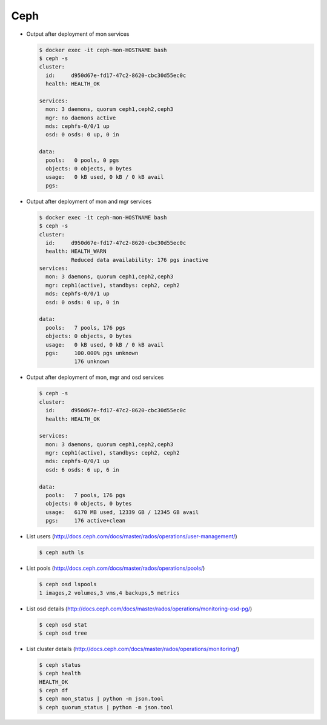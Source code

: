 ====
Ceph
====

* Output after deployment of mon services

  .. code-block:: console

     $ docker exec -it ceph-mon-HOSTNAME bash
     $ ceph -s
     cluster:
       id:     d950d67e-fd17-47c2-8620-cbc30d55ec0c
       health: HEALTH_OK

     services:
       mon: 3 daemons, quorum ceph1,ceph2,ceph3
       mgr: no daemons active
       mds: cephfs-0/0/1 up
       osd: 0 osds: 0 up, 0 in

     data:
       pools:   0 pools, 0 pgs
       objects: 0 objects, 0 bytes
       usage:   0 kB used, 0 kB / 0 kB avail
       pgs:

* Output after deployment of mon and mgr services

  .. code-block:: console

     $ docker exec -it ceph-mon-HOSTNAME bash
     $ ceph -s
     cluster:
       id:     d950d67e-fd17-47c2-8620-cbc30d55ec0c
       health: HEALTH_WARN
	       Reduced data availability: 176 pgs inactive
     services:
       mon: 3 daemons, quorum ceph1,ceph2,ceph3
       mgr: ceph1(active), standbys: ceph2, ceph2
       mds: cephfs-0/0/1 up
       osd: 0 osds: 0 up, 0 in

     data:
       pools:   7 pools, 176 pgs
       objects: 0 objects, 0 bytes
       usage:   0 kB used, 0 kB / 0 kB avail
       pgs:     100.000% pgs unknown
		176 unknown

* Output after deployment of mon, mgr and osd services

  .. code-block:: console

     $ ceph -s
     cluster:
       id:     d950d67e-fd17-47c2-8620-cbc30d55ec0c
       health: HEALTH_OK

     services:
       mon: 3 daemons, quorum ceph1,ceph2,ceph3
       mgr: ceph1(active), standbys: ceph2, ceph2
       mds: cephfs-0/0/1 up
       osd: 6 osds: 6 up, 6 in

     data:
       pools:   7 pools, 176 pgs
       objects: 0 objects, 0 bytes
       usage:   6170 MB used, 12339 GB / 12345 GB avail
       pgs:     176 active+clean

* List users (http://docs.ceph.com/docs/master/rados/operations/user-management/)

  .. code-block:: console

     $ ceph auth ls

* List pools (http://docs.ceph.com/docs/master/rados/operations/pools/)

  .. code-block:: console

     $ ceph osd lspools
     1 images,2 volumes,3 vms,4 backups,5 metrics

* List osd details (http://docs.ceph.com/docs/master/rados/operations/monitoring-osd-pg/)

  .. code-block:: console

     $ ceph osd stat
     $ ceph osd tree

* List cluster details (http://docs.ceph.com/docs/master/rados/operations/monitoring/)

  .. code-block:: console

     $ ceph status
     $ ceph health
     HEALTH_OK
     $ ceph df
     $ ceph mon_status | python -m json.tool
     $ ceph quorum_status | python -m json.tool
